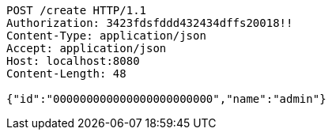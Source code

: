 [source,http,options="nowrap"]
----
POST /create HTTP/1.1
Authorization: 3423fdsfddd432434dffs20018!!
Content-Type: application/json
Accept: application/json
Host: localhost:8080
Content-Length: 48

{"id":"000000000000000000000000","name":"admin"}
----